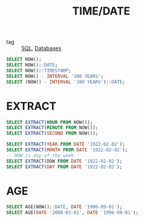 :PROPERTIES:
:ID:       eb1789ed-40a5-47fc-b19b-cecad7651916
:END:
#+title: TIME/DATE
#+filetags: :SQL:

- tag :: [[id:992ec40c-78e7-4819-9f63-3b488bc06627][SQL]], [[id:a8ad6f6e-ddd6-48e3-b7f5-b5fbbee5c4a7][Databases]]

#+begin_src sql
SELECT NOW();
SELECT NOW()::DATE;
SELECT NOW()::TIMESTAMP;
SELECT NOW() - INTERVAL '100 YEARS';
SELECT (NOW() - INTERVAL '100 YEARS')::DATE;
#+end_src

* EXTRACT

#+begin_src sql
SELECT EXTRACT(HOUR FROM NOW());
SELECT EXTRACT(MINUTE FROM NOW());
SELECT EXTRACT(SECOND FROM NOW());

SELECT EXTRACT(YEAR FROM DATE '1922-02-02');
SELECT EXTRACT(MONTH FROM DATE '1922-02-02');
-- DOW is day of the week
SELECT EXTRACT(DOW FROM DATE '1922-02-02'); 
SELECT EXTRACT(DAY FROM DATE '1922-02-02');
#+end_src

* AGE
#+begin_src sql
SELECT AGE(NOW()::DATE, DATE '1996-09-01');
SELECT AGE(DATE '2000-01-01', DATE '1996-09-01');
#+end_src
